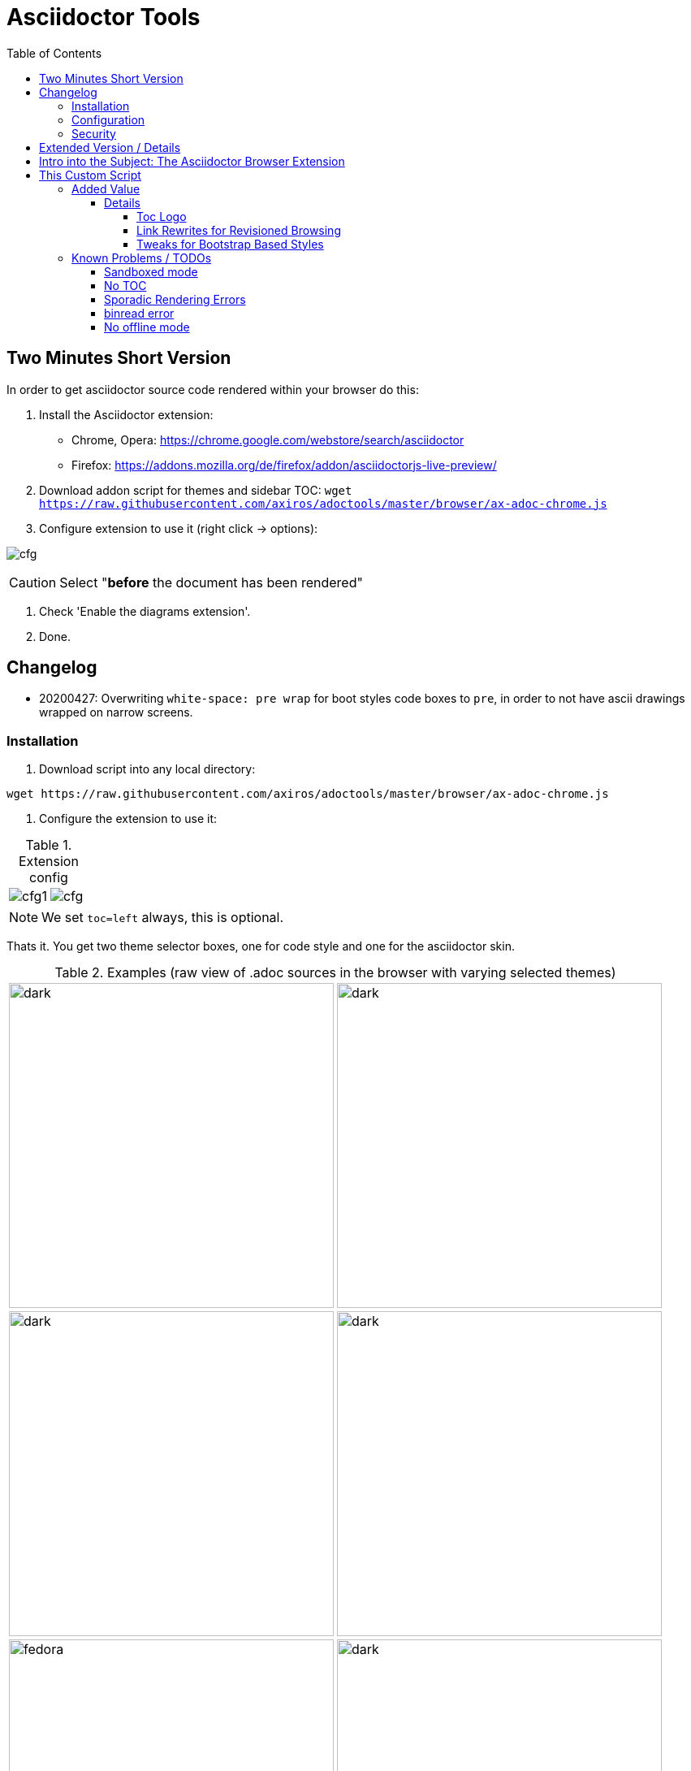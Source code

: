 = Asciidoctor Tools
:version: 20200427
:toc: left
:toclevels: 5
:highlightjs-theme: monokai
:imagesdir: docs/images
:themes:

== Two Minutes Short Version

In order to get asciidoctor source code rendered within your browser do this:

. Install the Asciidoctor extension:

    - Chrome, Opera: https://chrome.google.com/webstore/search/asciidoctor
    - Firefox: https://addons.mozilla.org/de/firefox/addon/asciidoctorjs-live-preview/ 

. Download addon script for themes and sidebar TOC: `wget https://raw.githubusercontent.com/axiros/adoctools/master/browser/ax-adoc-chrome.js`

. Configure extension to use it (right click -> options):

image:https://raw.githubusercontent.com/axiros/adoctools/master/docs/images/cfg.png[]

CAUTION: Select "*before* the document has been rendered"

. Check  'Enable the diagrams extension'.

. Done.


== Changelog

- 20200427: Overwriting `white-space: pre wrap` for boot styles code boxes to `pre`, in order to not have ascii drawings wrapped on narrow screens.

=== Installation

1. Download script into any local directory:

[source,bash]
----
wget https://raw.githubusercontent.com/axiros/adoctools/master/browser/ax-adoc-chrome.js
----

2. Configure the extension to use it:

[cols="1,1"]
.Extension config
|===
|image:cfg1.png[]
|image:cfg.png[]
|===

NOTE: We set `toc=left` always, this is optional.

Thats it. You get two theme selector boxes, one for code style and one for the asciidoctor skin.

.Examples (raw view of .adoc sources in the browser with varying selected themes)
|===
|image:ex_ma_teal.png[dark, 400]| image:ex_noteboo.png[dark, 400]
|image:ex_boot_sl.png[dark, 400]| image:ex_gazette.png[dark, 400]
|image:fed.png[fedora, 400]     | image:dark.png[dark, 400]
|===

or

image:graphs.png[graphs, 400]

* You have quite a few variations regarding style - see link:server/asciidoctor/index.txt[here].
* All adoc themes taken from https://github.com/darshandsoni/asciidoctor-skins[darshandsoni/asciidoctor-skins], unmodified (but a bit tweaked using our JS, e.g. for the side toc)
* All code themes from https://highlightjs.org[hilightjs]

TIP: To cycle through themes, hit `Alt-s` or `Alt-c` to focus, then arrow up or down.

=== Configuration

None - the file works standalone. Adapt the link:browser/ax-adoc-chrome.js[source] to your liking.

=== Security

* The file is injected as page script by the extension, i.e. has the same restrictions as any javascript.
* The extension does not offer a messaging channel currently, i.e. there is no communication with the extension. Means we cannot modify the source *before* rendering - only the HTML after rendering, like any javascript.

NOTE: Nevertheless we hook in in _prerender_ phase, in order to see set attributes while we have the source.



== Extended Version / Details

While code documentation generation and publishing to e.g. Github pages, using static page generation tools, it is often desirable to get docu rendered directly within the repository browser:

- You do not need to set up a build pipeline only to get documentation online
- Version support is being delivered by definition (since yes, docu should stay with the code)
- Access control is already set up for the code browser, so comes out of the box. This is not always desired but in most cases it is, especially when docu links directly into the source.


Repo browsing frontends often do support limitted rendering of common text formats, like `.md`, `.rst` or, as you can see, also asciidoctor, `.adoc`.

This project tries to help make the viewing experience a bit better, for the https://asciidoctor.org/docs/asciidoc-syntax-quick-reference[`.adoc` format].


== Intro into the Subject: The Asciidoctor Browser Extension

When you see raw https://asciidoctor.org[asciidoctor] source in your browser, then either you are viewing a local file or the server did not render it:

[frame=topbot]
image::adocraw.png[asciidoc raw, 400 role=related thumb right]

What you probably *want* to see instead is something like this:

[frame=sides]
image::rendered.png[asciidoc rendered,400]


This comes to rescue: +
https://github.com/asciidoctor/asciidoctor-browser-extension[asciidoctor/asciidoctor-browser-extension: An extension for web browsers that converts AsciiDoc files to HTML using Asciidoctor.js.]

As described there, the extension is available for chrome, ff and opera.

IMPORTANT: Install the extension and your *browser* will take care of the rendering, using a javascript port of asciidoctor.

NOTE: In repository browsers, you have to view the page as raw in order to get it rendered. +
Means: Click the `raw view` button. +
On github:
:image:raw.png[raw, 60]



== This Custom Script

=== Added Value 

The extension allows to hook in custom javascript.

This repo provides such a script, which adds support for

- Fixed sidebar TOC (`:toc: left`) support - i.e. a table of contents on the left side. Rather useful for longer documents.
- A https://darshandsoni.com/asciidoctor-skins/screenshots/[bigger] variety of default themes
- Theme switchers (via: `:theme:`) and query string support for a suggested theme: (via `?theme=<theme name>`)
- Any code https://highlightjs.org/[hilightjs] theme
- Handling revisioned browsing also for repo viewers which have the revision in the query string instead of the path (which effectively disables relative links w/o that feature).
- Toc logo (`:toclogo: <url>`) 

==== Details

===== Toc Logo

Inserted before the TOC title. Choose an svg/png with transparent background.

`:toclogo: https://static.foo.com/images/mylogo.svg`


===== Link Rewrites for Revisioned Browsing

If the document specifies `:qsappend: local` or the query string contains `qsappend=local` then we'll rewrite all hrefs and src attributes of the DOM, with a query string parameter added, like at page load, provided that the hostname of the link is identical to the one at page load.

That erradicates the need to adapt all links to the hosting environment (looking at _you_, bitbucket).

Example:

.(page is at ".../docs/index.adoc?&at=refs%2Fheads%2Ffeature%2Fcontainers")
|===
|Source contains | "link: ./install.adoc?foo=bar"
|Rendered | "https://my.bitbucket.com/myproject/raw/docs/install.adoc?foo=bar"
|Rewritten | "https://my.bitbucket.com/myproject/raw/docs/install.adoc?&foo=bar&at=refs%2Fheads%2Ffeature%2Fcontainers"
|===

NOTE: This not necessary for sane repo browsers, with the revision in the path, like Github or Gitlab.


===== Tweaks for Bootstrap Based Styles

Bootstrap has nice stylesheets but they sometimes collide for document viewing use cases. We adapted their CSS accordingly.


=== Known Problems / TODOs

==== Sandboxed mode

Some servers deliver the source in sandboxed mode - e.g. github(!). Then the custom JS is running limitted:

.console output
[source]
----
Blocked script execution in 'https://raw.githubusercontent.com/asciidoctor/asciidoctor-browser-extension/master/README.adoc' because the document's frame is sandboxed and the 'allow-scripts' permission is not set.
----

Fortunatelly at least the syncronous style rewrites necessary for the side toc do work:

E.g. for https://raw.githubusercontent.com/axiros/adoctools/master/README.adoc[this document] you get something like:


image:gh.png[gh, 400]

https://raw.githubusercontent.com/asciidoctor/asciidoctor.org/master/docs/_includes/table-formatting.adoc[Here] is another example to try - again you should see the sidebar toc:


image:ex2.png[example2, 400]

We can *not* inject custom styles into the document though, i.e. the page will be rendered using the style which is configured in the extension incl. its code style.

==== No TOC

When the original document does not set a toc attribute, we do not produce one (did not want to manually recurse over Hx tags in the DOM).

Solution: Configure `toc=left` in the Extension, like suggested in the screenshot above, i.e. tell asciidoctor to always produce one.

==== Sporadic Rendering Errors

Some styles do not define all attributes, especially the bootstrap derived ones.
Then your extension's set stylesheet's css "leaks" into the document, since we cannot prevent the extension to insert the default stylesheet before we overwrite.

Workaround: Set the extension stylesheet to a rather neutral one, matching your preferences.


==== binread error

Do not use data-uri=true as attribute in the config.

==== No offline mode

Requires access to server.

Currently the script is not storing the themes locally explicitely, but pulls them from a configurable server (default: This github repo), which would not work offline.

Workaround: You can throw them on any static webserver within your premises or on your localhost. Configuration is in the source of this script:

[source,javascript]
----
var SERVER_URL = <your url>
----

CAUTION: Reload the script within the extension config after changes.


